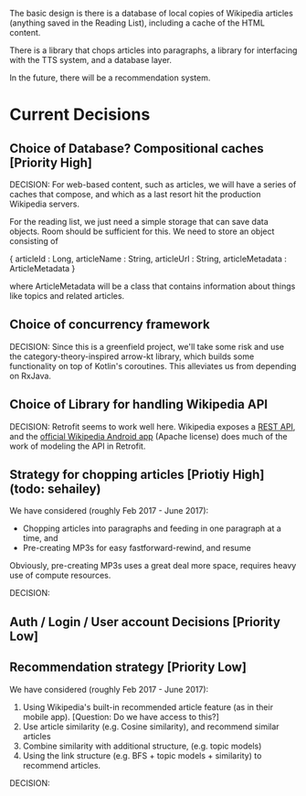 The basic design is there is a database of local copies of Wikipedia
articles (anything saved in the Reading List), including a cache of
the HTML content.

There is a library that chops articles into paragraphs, a library for
interfacing with the TTS system, and a database layer.

In the future, there will be a recommendation system.

* Current Decisions

** Choice of Database? Compositional caches [Priority High]

DECISION: 
For web-based content, such as articles, we will have a series of caches that compose, and which as a
last resort hit the production Wikipedia servers.

For the reading list, we just need a simple storage that can save data
objects. Room should be sufficient for this. We need to store an object
consisting of 

{
articleId : Long,
articleName : String,
articleUrl : String,
articleMetadata : ArticleMetadata
}

where ArticleMetadata will be a class that contains information about
things like topics and related articles.

** Choice of concurrency framework

DECISION: Since this is a greenfield project, we'll take some risk and use the category-theory-inspired arrow-kt library, which builds some functionality on top of Kotlin's coroutines. This alleviates us from depending on RxJava.

** Choice of Library for handling Wikipedia API

DECISION: Retrofit seems to work well here. Wikipedia exposes a [[https://en.wikipedia.org/api/rest_v1/][REST API]], and the [[https://github.com/wikimedia/apps-android-wikipedia][official Wikipedia Android app]] (Apache license) does much of the work of modeling the API in Retrofit.

** Strategy for chopping articles [Priotiy High] (todo: sehailey)

We have considered (roughly Feb 2017 - June 2017): 

- Chopping articles into paragraphs and feeding in one paragraph at a
  time, and
- Pre-creating MP3s for easy fastforward-rewind, and resume

Obviously, pre-creating MP3s uses a great deal more space, requires
heavy use of compute resources.

DECISION:

** Auth / Login / User account Decisions [Priority Low]

** Recommendation strategy [Priority Low]

We have considered (roughly Feb 2017 - June 2017): 

1. Using Wikipedia's built-in recommended article feature (as in their
   mobile app). [Question: Do we have access to this?]
2. Use article similarity (e.g. Cosine similarity), and recommend
   similar articles
3. Combine similarity with additional structure, (e.g. topic models)
4. Using the link structure (e.g. BFS + topic models + similarity) to
   recommend articles.

DECISION:
